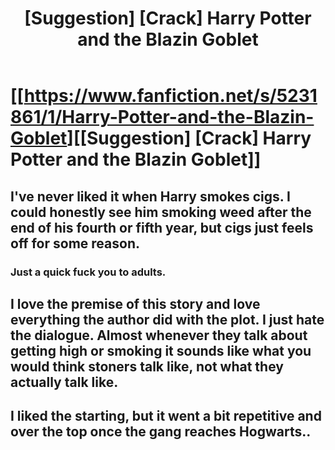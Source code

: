 #+TITLE: [Suggestion] [Crack] Harry Potter and the Blazin Goblet

* [[https://www.fanfiction.net/s/5231861/1/Harry-Potter-and-the-Blazin-Goblet][[Suggestion] [Crack] Harry Potter and the Blazin Goblet]]
:PROPERTIES:
:Author: Socio_Pathic
:Score: 6
:DateUnix: 1510957452.0
:DateShort: 2017-Nov-18
:FlairText: Suggestion
:END:

** I've never liked it when Harry smokes cigs. I could honestly see him smoking weed after the end of his fourth or fifth year, but cigs just feels off for some reason.
:PROPERTIES:
:Author: AutumnSouls
:Score: 6
:DateUnix: 1510964192.0
:DateShort: 2017-Nov-18
:END:

*** Just a quick fuck you to adults.
:PROPERTIES:
:Author: Socio_Pathic
:Score: 1
:DateUnix: 1510964572.0
:DateShort: 2017-Nov-18
:END:


** I love the premise of this story and love everything the author did with the plot. I just hate the dialogue. Almost whenever they talk about getting high or smoking it sounds like what you would think stoners talk like, not what they actually talk like.
:PROPERTIES:
:Score: 4
:DateUnix: 1510971912.0
:DateShort: 2017-Nov-18
:END:


** I liked the starting, but it went a bit repetitive and over the top once the gang reaches Hogwarts..
:PROPERTIES:
:Score: 1
:DateUnix: 1510974707.0
:DateShort: 2017-Nov-18
:END:

